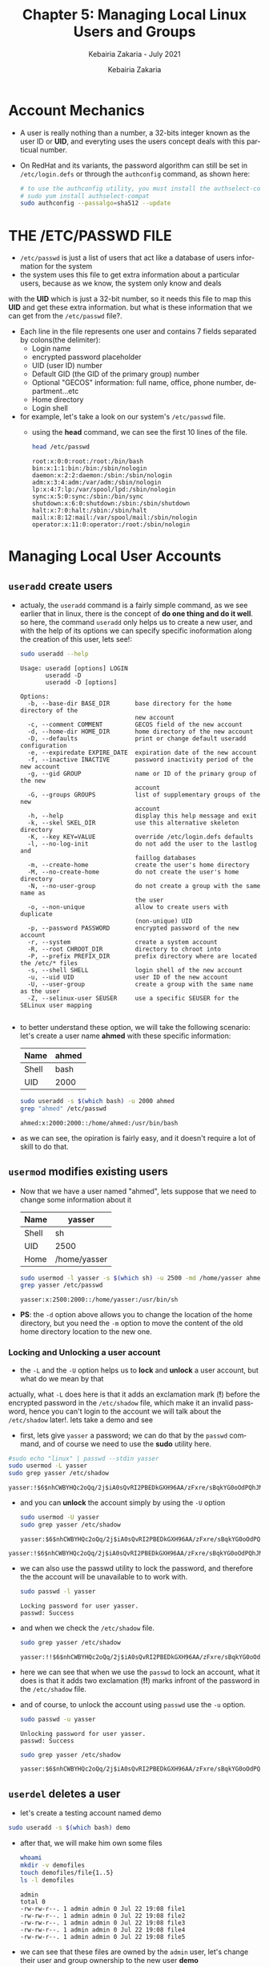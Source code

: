 # ------------------------------------------------------------------------------
#+TITLE:     Chapter 5: Managing Local Linux Users and Groups
#+SUBTITLE:  Kebairia Zakaria - July 2021
#+AUTHOR:    Kebairia Zakaria
#+EMAIL:     z.kebairia@esi-sba.dz
#+LANGUAGE:  en
#+STARTUP:   content showstars indent inlineimages hideblocks
#+HTML_HEAD: <link rel="stylesheet" type="text/css" href="/home/zakaria/org/conf/rouger.css" />
#+OPTIONS:   toc:2 html-scripts:nil num:nil html-postamble:nil html-style:nil ^:nil
#+PROPERTY:  header-args  :dir /ssh:admin@alpha: :exports both
# ------------------------------------------------------------------------------
* Account Mechanics
- A user is really nothing than a number, a 32-bits integer known as the user ID or *UID*, and everyting uses the users concept deals with this particual number. 
- On RedHat and its variants, the password algorithm can still be set in ~/etc/login.defs~ or through the 
  =authconfig= command, as shown here:
  #+begin_src sh :results output
    # to use the authconfig utility, you must install the authselect-compat
    # sudo yum install authselect-compat
    sudo authconfig --passalgo=sha512 --update
  #+end_src
* THE /ETC/PASSWD FILE
- ~/etc/passwd~ is just a list of users that act like a database of users information for the system
- the system uses this file to get extra information about a particular users, because as we know, the system only know and deals
with the *UID* which is just a 32-bit number, so it needs this file to map this *UID* and get these extra information.
but what is these information that we can get from the ~/etc/passwd~ file?.
- Each line in the file represents one user and contains 7 fields separated by colons(the delimiter):
  - Login name
  - encrypted password placeholder
  - UID (user ID) number
  - Default GID (the GID of the primary group) number
  - Optional "GECOS" information: full name, office, phone number, department...etc
  - Home directory
  - Login shell
- for example, let's take a look on our system's ~/etc/passwd~ file.
  - using the *head* command, we can see the first 10 lines of the file.
    #+begin_src sh :results output
      head /etc/passwd
    #+end_src

    #+RESULTS:
    #+begin_example
    root:x:0:0:root:/root:/bin/bash
    bin:x:1:1:bin:/bin:/sbin/nologin
    daemon:x:2:2:daemon:/sbin:/sbin/nologin
    adm:x:3:4:adm:/var/adm:/sbin/nologin
    lp:x:4:7:lp:/var/spool/lpd:/sbin/nologin
    sync:x:5:0:sync:/sbin:/bin/sync
    shutdown:x:6:0:shutdown:/sbin:/sbin/shutdown
    halt:x:7:0:halt:/sbin:/sbin/halt
    mail:x:8:12:mail:/var/spool/mail:/sbin/nologin
    operator:x:11:0:operator:/root:/sbin/nologin
    #+end_example

* Managing Local User Accounts
** ~useradd~ create users
- actualy, the =useradd= command is a fairly simple command, as we see earlier that in linux, there is the concept of *do one thing and do it well*.
  so here, the command =useradd= only helps us to create a new user, and with the help of its options we can specify specific inoformation along the creation of this user, lets see!:
  #+begin_src sh :results output :exports both
    sudo useradd --help
  #+end_src

  #+RESULTS:
  #+begin_example
  Usage: useradd [options] LOGIN
         useradd -D
         useradd -D [options]

  Options:
    -b, --base-dir BASE_DIR       base directory for the home directory of the
                                  new account
    -c, --comment COMMENT         GECOS field of the new account
    -d, --home-dir HOME_DIR       home directory of the new account
    -D, --defaults                print or change default useradd configuration
    -e, --expiredate EXPIRE_DATE  expiration date of the new account
    -f, --inactive INACTIVE       password inactivity period of the new account
    -g, --gid GROUP               name or ID of the primary group of the new
                                  account
    -G, --groups GROUPS           list of supplementary groups of the new
                                  account
    -h, --help                    display this help message and exit
    -k, --skel SKEL_DIR           use this alternative skeleton directory
    -K, --key KEY=VALUE           override /etc/login.defs defaults
    -l, --no-log-init             do not add the user to the lastlog and
                                  faillog databases
    -m, --create-home             create the user's home directory
    -M, --no-create-home          do not create the user's home directory
    -N, --no-user-group           do not create a group with the same name as
                                  the user
    -o, --non-unique              allow to create users with duplicate
                                  (non-unique) UID
    -p, --password PASSWORD       encrypted password of the new account
    -r, --system                  create a system account
    -R, --root CHROOT_DIR         directory to chroot into
    -P, --prefix PREFIX_DIR       prefix directory where are located the /etc/* files
    -s, --shell SHELL             login shell of the new account
    -u, --uid UID                 user ID of the new account
    -U, --user-group              create a group with the same name as the user
    -Z, --selinux-user SEUSER     use a specific SEUSER for the SELinux user mapping

  #+end_example
- to better understand these option, we will take the following scenario:
  let's create a user name *ahmed* with these specific information:
  | Name  | ahmed |
  |-------+-------|
  | Shell | bash  |
  |-------+-------|
  | UID   | 2000  |
  #+begin_src sh :results output :exports both
    sudo useradd -s $(which bash) -u 2000 ahmed
    grep "ahmed" /etc/passwd
  #+end_src

  #+RESULTS:
  : ahmed:x:2000:2000::/home/ahmed:/usr/bin/bash
- as we can see, the opiration is fairly easy, and it doesn't require a lot of skill to do that.

** ~usermod~ modifies existing users
- Now that we have a user named "ahmed", lets suppose that we need to change some information about it
  | Name  | yasser       |
  |-------+--------------|
  | Shell | sh           |
  |-------+--------------|
  | UID   | 2500         |
  |-------+--------------|
  | Home  | /home/yasser |
  |-------+--------------|
  #+begin_src sh :results output :exports both
    sudo usermod -l yasser -s $(which sh) -u 2500 -md /home/yasser ahmed
    grep yasser /etc/passwd
  #+end_src

  #+RESULTS:
  : yasser:x:2500:2000::/home/yasser:/usr/bin/sh
- *PS*: the ~-d~ option above allows you to change the location of the home directory, but you need the ~-m~ option to move the content of the old home directory location to the new one.
*** Locking and Unlocking a user account 
- the ~-L~ and the ~-U~ option helps us to *lock* and *unlock* a user account, but what do we mean by that
actually, what ~-L~ does here is that it adds an exclamation mark (*!*) before the encrypted password in the ~/etc/shadow~ file, which make it an invalid password, hence you can't login to the account
we will talk about the ~/etc/shadow~ later!.
lets take a demo and see
- first, lets give =yasser= a password; we can do that by the =passwd= command, and of course we need to use the *sudo* utility here.
#+begin_src sh :results output :exports both
    #sudo echo "linux" | passwd --stdin yasser
    sudo usermod -L yasser
    sudo grep yasser /etc/shadow
#+end_src

#+RESULTS:
: yasser:!$6$nhCWBYHQc2oQq/2j$iA0sQvRI2PBEDkGXH96AA/zFxre/sBqkYG0oOdPQhJMPsgMswl.PrINwpGm87A2BdeT0.f0Q2EjqTmfTT0eR51:18830:0:99999:7:::

- and you can *unlock* the account simply by using the ~-U~ option
  #+begin_src sh :results output :exports both
    sudo usermod -U yasser
    sudo grep yasser /etc/shadow
  #+end_src

  #+RESULTS:
  : yasser:$6$nhCWBYHQc2oQq/2j$iA0sQvRI2PBEDkGXH96AA/zFxre/sBqkYG0oOdPQhJMPsgMswl.PrINwpGm87A2BdeT0.f0Q2EjqTmfTT0eR51:18830:0:99999:7:::

#+RESULTS:
: yasser:!$6$nhCWBYHQc2oQq/2j$iA0sQvRI2PBEDkGXH96AA/zFxre/sBqkYG0oOdPQhJMPsgMswl.PrINwpGm87A2BdeT0.f0Q2EjqTmfTT0eR51:18830:0:99999:7:::
- we can also use the passwd utility to lock the password, and therefore the the account will be unavailable to to work with.
  #+begin_src sh :results output :exports both
    sudo passwd -l yasser
  #+end_src
  
  #+RESULTS:
  : Locking password for user yasser.
  : passwd: Success
- and when we check the ~/etc/shadow~ file.
  #+begin_src sh :results output :exports both
    sudo grep yasser /etc/shadow
  #+end_src

  #+RESULTS:
  : yasser:!!$6$nhCWBYHQc2oQq/2j$iA0sQvRI2PBEDkGXH96AA/zFxre/sBqkYG0oOdPQhJMPsgMswl.PrINwpGm87A2BdeT0.f0Q2EjqTmfTT0eR51:18830:0:99999:7:::
- here we can see that when we use the =passwd= to lock an account, what it does is that it adds two exclamation (*!!*) marks infront of the password in the ~/etc/shadow~ file.
- and of course, to unlock the account using =passwd= use the ~-u~ option.
  #+begin_src sh :results output
    sudo passwd -u yasser
  #+end_src

  #+RESULTS:
  : Unlocking password for user yasser.
  : passwd: Success

  #+begin_src sh :results output :exports both
    sudo grep yasser /etc/shadow
  #+end_src

  #+RESULTS:
  : yasser:$6$nhCWBYHQc2oQq/2j$iA0sQvRI2PBEDkGXH96AA/zFxre/sBqkYG0oOdPQhJMPsgMswl.PrINwpGm87A2BdeT0.f0Q2EjqTmfTT0eR51:18830:0:99999:7:::

** ~userdel~ deletes a user
- let's create a testing account named demo
#+begin_src sh :results output :exports both
  sudo useradd -s $(which bash) demo
#+end_src

- after that, we will make him own some files
  #+begin_src sh :results output :exports both
    whoami
    mkdir -v demofiles
    touch demofiles/file{1..5}
    ls -l demofiles
  #+end_src

  #+RESULTS:
  : admin
  : total 0
  : -rw-rw-r--. 1 admin admin 0 Jul 22 19:08 file1
  : -rw-rw-r--. 1 admin admin 0 Jul 22 19:08 file2
  : -rw-rw-r--. 1 admin admin 0 Jul 22 19:08 file3
  : -rw-rw-r--. 1 admin admin 0 Jul 22 19:08 file4
  : -rw-rw-r--. 1 admin admin 0 Jul 22 19:08 file5

- we can see that these files are owned by the =admin= user, let's change their user and group ownership to the new user *demo*
  #+begin_src sh :results output :exports both
    sudo chown demo:demo demofiles/*
    ls -l demofiles
  #+end_src

  #+RESULTS:
  : total 0
  : -rw-rw-r--. 1 demo demo 0 Jul 22 19:08 file1
  : -rw-rw-r--. 1 demo demo 0 Jul 22 19:08 file2
  : -rw-rw-r--. 1 demo demo 0 Jul 22 19:08 file3
  : -rw-rw-r--. 1 demo demo 0 Jul 22 19:08 file4
  : -rw-rw-r--. 1 demo demo 0 Jul 22 19:08 file5
- after that we will delete the user =demo= so that these files will be, let say *orphants*, or files without user/group ownership
  #+begin_src sh :results output :exports both
    sudo userdel demo
    ls -l demofiles
  #+end_src

  #+RESULTS:
  : total 0
  : -rw-rw-r--. 1 1001 1001 0 Jul 22 19:08 file1
  : -rw-rw-r--. 1 1001 1001 0 Jul 22 19:08 file2
  : -rw-rw-r--. 1 1001 1001 0 Jul 22 19:08 file3
  : -rw-rw-r--. 1 1001 1001 0 Jul 22 19:08 file4
  : -rw-rw-r--. 1 1001 1001 0 Jul 22 19:08 file5
- there are multiple steps to fix this problem.
  1. we have to use the ~-r~ option with ~userdel~ command, as we can see this option helps us to remove files in the user's home directory, the home directory itself and the user mail spool.
  2. search for other files owned by this user, uid or search for any files that doesn't have user/group owner.
     you can mouve them to another location, delete them, tar them or change their ownership to another user and group
     #+begin_src sh :results output :exports both
       # change their user/group ownership into admin:admin
       sudo find / -nouser -nogroup 2> /dev/null -exec chown -v admin:admin {} \;
     #+end_src

     #+RESULTS:
     #+begin_example
     changed ownership of '/home/admin/demofiles/file1' from 1001:1001 to admin:admin
     changed ownership of '/home/admin/demofiles/file2' from 1001:1001 to admin:admin
     changed ownership of '/home/admin/demofiles/file3' from 1001:1001 to admin:admin
     changed ownership of '/home/admin/demofiles/file4' from 1001:1001 to admin:admin
     changed ownership of '/home/admin/demofiles/file5' from 1001:1001 to admin:admin
     changed ownership of '/home/demo' from 1001:1001 to admin:admin
     changed ownership of '/home/demo/.bash_logout' from 1001:1001 to admin:admin
     changed ownership of '/home/demo/.bash_profile' from 1001:1001 to admin:admin
     changed ownership of '/home/demo/.bashrc' from 1001:1001 to admin:admin
     #+end_example

* Managing Local Group Accounts
- A group must exist before a user can be added to that group.
** ~groupadd~ creates groups
- ~groupadd <groupname>~ without options uses the next available *GID* from the range specified in the ~/etc/login.defs~ file.
- the ~-g GID~ option is used to specify a specific GID.
  #+begin_src sh 
    sudo groupadd -g 5000 ateam
  #+end_src
- the ~-r~ option will create a system group using a GID from the range of valid system GID numbers listed in the ~/etc/login.defs~ file.
  #+begin_src sh
    sudo groupadd -r appusers
  #+end_src
** ~groupmod~ modifies existing groups
#+begin_src sh :results output :exports both
  sudo groupmod --help
#+end_src

#+HTML: <details><summary><b>groupmod options</b></summary>
#+RESULTS:
#+begin_example
Usage: groupmod [options] GROUP

Options:
  -g, --gid GID                 change the group ID to GID
  -h, --help                    display this help message and exit
  -n, --new-name NEW_GROUP      change the name to NEW_GROUP
  -o, --non-unique              allow to use a duplicate (non-unique) GID
  -p, --password PASSWORD       change the password to this (encrypted)
                                PASSWORD
  -R, --root CHROOT_DIR         directory to chroot into
  -P, --prefix PREFIX_DIR       prefix directory where are located the /etc/* files

#+end_example
- let's change ateam's GID
  #+begin_src sh :results none
    sudo groupmod -g 6000 ateam
  #+end_src
** ~groupdel~ deletes a group
- the ~groupdel~ command will rmeove a group.
  #+begin_src sh :results output
    sudo groupdel javaapp 2>&1
  #+end_src
- A group may not be removed if it is the primary grup0u of any existing user.
  As with ~userdel~, check all file systems to ensure that no files remain owned by the group.
** ~usermod~ alters group membership
- first let's check the options that we have with this command
  #+begin_src sh :results output :exports both
    sudo usermod --help
  #+end_src

#+HTML: <details><summary><b>usermod options</b></summary>
  #+RESULTS:
  #+begin_example
  Usage: usermod [options] LOGIN

  Options:
    -b, --badnames                allow bad names
    -c, --comment COMMENT         new value of the GECOS field
    -d, --home HOME_DIR           new home directory for the user account
    -e, --expiredate EXPIRE_DATE  set account expiration date to EXPIRE_DATE
    -f, --inactive INACTIVE       set password inactive after expiration
                                  to INACTIVE
    -g, --gid GROUP               force use GROUP as new primary group
    -G, --groups GROUPS           new list of supplementary GROUPS
    -a, --append                  append the user to the supplemental GROUPS
                                  mentioned by the -G option without removing
                                  the user from other groups
    -h, --help                    display this help message and exit
    -l, --login NEW_LOGIN         new value of the login name
    -L, --lock                    lock the user account
    -m, --move-home               move contents of the home directory to the
                                  new location (use only with -d)
    -o, --non-unique              allow using duplicate (non-unique) UID
    -p, --password PASSWORD       use encrypted password for the new password
    -R, --root CHROOT_DIR         directory to chroot into
    -P, --prefix PREFIX_DIR       prefix directory where are located the /etc/* files
    -s, --shell SHELL             new login shell for the user account
    -u, --uid UID                 new UID for the user account
    -U, --unlock                  unlock the user account
    -v, --add-subuids FIRST-LAST  add range of subordinate uids
    -V, --del-subuids FIRST-LAST  remove range of subordinate uids
    -w, --add-subgids FIRST-LAST  add range of subordinate gids
    -W, --del-subgids FIRST-LAST  remove range of subordinate gids

  #+end_example
#+HTML: </details>
#+HTML: </details>
- it seems that the ~-g~ option let us the primary group of a particular user.
  #+begin_src sh :results none
    # sudo usermod -g <newgroup> <username>
    sudo usermod -g student student
  #+end_src
- and we can add supplementary groups with the ~-aG~ options, where ~-G~ helps us adding the supplementary groups
  and the ~-a~ append these groups so that we won't override the old ones.

  #+begin_src sh :results none
    sudo groupadd sup_group
    sudo groupadd sup_group2
    sudo usermod -aG sup_group,sup_group2 zakaria
  #+end_src

#+HTML: </details>
#+HTML: <div class="back"><a href="#table-of-contents">⌘ Back to top</a></div>
* Managing User Passowrds
- in the past, encrypted passwords were stored in the ~/etc/passwd~ file.
  this was thought to be secure until =dictionary attacks= on encrypted passwords became common.
- after that, the encrypted passwords were moved to the more secure ~/etc/shadow~ file.
- this new file also allowed password aging and expiration features to be implemented.
- There are 3 pieces of information stored in a modern password hash:
  ~$6$jD1.lA.ZiAmjKfxs$I0AmZF8p3kkoYJjP5tDRgMTTLa5dnbJ.U1djoSADCuuQjwcR.CDT9HCp8zuUgxhd.E.Al7UdmzlJytZQz9f0p/~
  1. *6*: the hashing algorithm.

     the number 1 indicates an *MD5* hash.

     the number 6 appears when a *SHA-512* hash is used.

  2. *jD1.lA.ZiAmjKfxs*: the /salt/ used to encrypt the hash. this is originally chosen at random.

     the salt and the unencrypted password are combined and encrypted to create the encrypted password hash.

     means: if two users used the same password, different *hashes* will be generated.

  3. *I0AmZF8p3kkoYJ....8zuUgxhd.E.Al7UdmzlJytZQz9f0p/*: the encrypted file.
